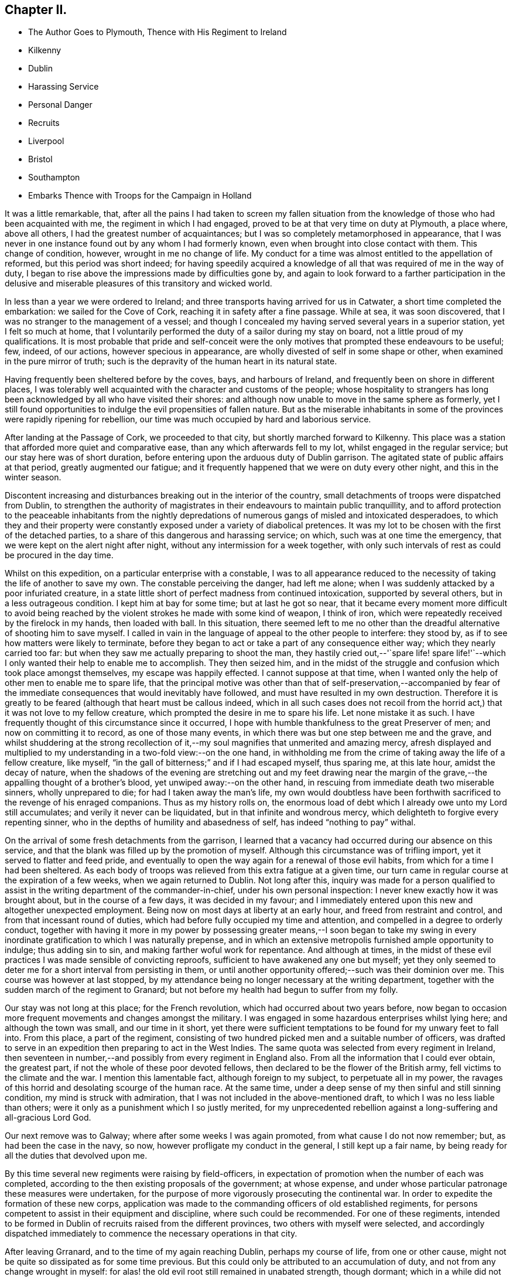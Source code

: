 == Chapter II.

[.chapter-synopsis]
* The Author Goes to Plymouth, Thence with His Regiment to Ireland
* Kilkenny
* Dublin
* Harassing Service
* Personal Danger
* Recruits
* Liverpool
* Bristol
* Southampton
* Embarks Thence with Troops for the Campaign in Holland

It was a little remarkable, that,
after all the pains I had taken to screen my fallen situation
from the knowledge of those who had been acquainted with me,
the regiment in which I had engaged, proved to be at that very time on duty at Plymouth,
a place where, above all others, I had the greatest number of acquaintances;
but I was so completely metamorphosed in appearance,
that I was never in one instance found out by any whom I had formerly known,
even when brought into close contact with them.
This change of condition, however, wrought in me no change of life.
My conduct for a time was almost entitled to the appellation of reformed,
but this period was short indeed;
for having speedily acquired a knowledge of all
that was required of me in the way of duty,
I began to rise above the impressions made by difficulties gone by,
and again to look forward to a farther participation in the delusive
and miserable pleasures of this transitory and wicked world.

In less than a year we were ordered to Ireland;
and three transports having arrived for us in Catwater,
a short time completed the embarkation: we sailed for the Cove of Cork,
reaching it in safety after a fine passage.
While at sea, it was soon discovered,
that I was no stranger to the management of a vessel;
and though I concealed my having served several years in a superior station,
yet I felt so much at home,
that I voluntarily performed the duty of a sailor during my stay on board,
not a little proud of my qualifications.
It is most probable that pride and self-conceit were the only
motives that prompted these endeavours to be useful;
few, indeed, of our actions, however specious in appearance,
are wholly divested of self in some shape or other,
when examined in the pure mirror of truth;
such is the depravity of the human heart in its natural state.

Having frequently been sheltered before by the coves, bays, and harbours of Ireland,
and frequently been on shore in different places,
I was tolerably well acquainted with the character and customs of the people;
whose hospitality to strangers has long been
acknowledged by all who have visited their shores:
and although now unable to move in the same sphere as formerly,
yet I still found opportunities to indulge the evil propensities of fallen nature.
But as the miserable inhabitants in some of the
provinces were rapidly ripening for rebellion,
our time was much occupied by hard and laborious service.

After landing at the Passage of Cork, we proceeded to that city,
but shortly marched forward to Kilkenny.
This place was a station that afforded more quiet and comparative ease,
than any which afterwards fell to my lot, whilst engaged in the regular service;
but our stay here was of short duration,
before entering upon the arduous duty of Dublin garrison.
The agitated state of public affairs at that period, greatly augmented our fatigue;
and it frequently happened that we were on duty every other night,
and this in the winter season.

Discontent increasing and disturbances breaking out in the interior of the country,
small detachments of troops were dispatched from Dublin,
to strengthen the authority of magistrates in
their endeavours to maintain public tranquillity,
and to afford protection to the peaceable inhabitants from the nightly
depredations of numerous gangs of misled and intoxicated desperadoes,
to which they and their property were constantly
exposed under a variety of diabolical pretences.
It was my lot to be chosen with the first of the detached parties,
to a share of this dangerous and harassing service; on which,
such was at one time the emergency, that we were kept on the alert night after night,
without any intermission for a week together,
with only such intervals of rest as could be procured in the day time.

Whilst on this expedition, on a particular enterprise with a constable,
I was to all appearance reduced to the necessity
of taking the life of another to save my own.
The constable perceiving the danger, had left me alone;
when I was suddenly attacked by a poor infuriated creature,
in a state little short of perfect madness from continued intoxication,
supported by several others, but in a less outrageous condition.
I kept him at bay for some time; but at last he got so near,
that it became every moment more difficult to avoid being reached by
the violent strokes he made with some kind of weapon,
I think of iron, which were repeatedly received by the firelock in my hands,
then loaded with ball.
In this situation,
there seemed left to me no other than the dreadful
alternative of shooting him to save myself.
I called in vain in the language of appeal to the other people to interfere:
they stood by, as if to see how matters were likely to terminate,
before they began to act or take a part of any consequence either way;
which they nearly carried too far:
but when they saw me actually preparing to shoot the man,
they hastily cried out,--'`spare life! spare life!'`--which I
only wanted their help to enable me to accomplish.
They then seized him,
and in the midst of the struggle and confusion which took place amongst themselves,
my escape was happily effected.
I cannot suppose at that time,
when I wanted only the help of other men to enable me to spare life,
that the principal motive was other than that of self-preservation,--accompanied by
fear of the immediate consequences that would inevitably have followed,
and must have resulted in my own destruction.
Therefore it is greatly to be feared (although that heart must be callous indeed,
which in all such cases does not recoil from the horrid
act,) that it was not love to my fellow creature,
which prompted the desire in me to spare his life.
Let none mistake it as such.
I have frequently thought of this circumstance since it occurred,
I hope with humble thankfulness to the great Preserver of men;
and now on committing it to record, as one of those many events,
in which there was but one step between me and the grave,
and whilst shuddering at the strong recollection of it,--my
soul magnifies that unmerited and amazing mercy,
afresh displayed and multiplied to my understanding in a two-fold view:--on the one hand,
in withholding me from the crime of taking away the life of a fellow creature,
like myself, "`in the gall of bitterness;`" and if I had escaped myself, thus sparing me,
at this late hour, amidst the decay of nature,
when the shadows of the evening are stretching out and my feet drawing near
the margin of the grave,--the appalling thought of a brother`'s blood,
yet unwiped away:--on the other hand,
in rescuing from immediate death two miserable sinners, wholly unprepared to die;
for had I taken away the man`'s life,
my own would doubtless have been forthwith sacrificed
to the revenge of his enraged companions.
Thus as my history rolls on,
the enormous load of debt which I already owe unto my Lord still accumulates;
and verily it never can be liquidated, but in that infinite and wondrous mercy,
which delighteth to forgive every repenting sinner,
who in the depths of humility and abasedness of self,
has indeed "`nothing to pay`" withal.

On the arrival of some fresh detachments from the garrison,
I learned that a vacancy had occurred during our absence on this service,
and that the blank was filled up by the promotion of myself.
Although this circumstance was of trifling import,
yet it served to flatter and feed pride,
and eventually to open the way again for a renewal of those evil habits,
from which for a time I had been sheltered.
As each body of troops was relieved from this extra fatigue at a given time,
our turn came in regular course at the expiration of a few weeks,
when we again returned to Dublin.
Not long after this,
inquiry was made for a person qualified to assist in
the writing department of the commander-in-chief,
under his own personal inspection: I never knew exactly how it was brought about,
but in the course of a few days, it was decided in my favour;
and I immediately entered upon this new and altogether unexpected employment.
Being now on most days at liberty at an early hour, and freed from restraint and control,
and from that incessant round of duties,
which had before fully occupied my time and attention,
and compelled in a degree to orderly conduct,
together with having it more in my power by possessing greater
means,--I soon began to take my swing in every inordinate
gratification to which I was naturally prepense,
and in which an extensive metropolis furnished ample opportunity to indulge;
thus adding sin to sin, and making farther woful work for repentance.
And although at times,
in the midst of these evil practices I was made sensible of convicting reproofs,
sufficient to have awakened any one but myself;
yet they only seemed to deter me for a short interval from persisting in them,
or until another opportunity offered;--such was their dominion over me.
This course was however at last stopped,
by my attendance being no longer necessary at the writing department,
together with the sudden march of the regiment to Granard;
but not before my health had begun to suffer from my folly.

Our stay was not long at this place; for the French revolution,
which had occurred about two years before,
now began to occasion more frequent movements and changes amongst the military.
I was engaged in some hazardous enterprises whilst lying here;
and although the town was small, and our time in it short,
yet there were sufficient temptations to be found for my unwary feet to fall into.
From this place, a part of the regiment,
consisting of two hundred picked men and a suitable number of officers,
was drafted to serve in an expedition then preparing to act in the West Indies.
The same quota was selected from every regiment in Ireland,
then seventeen in number,--and possibly from every regiment in England also.
From all the information that I could ever obtain, the greatest part,
if not the whole of these poor devoted fellows,
then declared to be the flower of the British army,
fell victims to the climate and the war.
I mention this lamentable fact, although foreign to my subject,
to perpetuate all in my power,
the ravages of this horrid and desolating scourge of the human race.
At the same time, under a deep sense of my then sinful and still sinning condition,
my mind is struck with admiration, that I was not included in the above-mentioned draft,
to which I was no less liable than others;
were it only as a punishment which I so justly merited,
for my unprecedented rebellion against a long-suffering and all-gracious Lord God.

Our next remove was to Galway; where after some weeks I was again promoted,
from what cause I do not now remember; but, as had been the case in the navy, so now,
however profligate my conduct in the general, I still kept up a fair name,
by being ready for all the duties that devolved upon me.

By this time several new regiments were raising by field-officers,
in expectation of promotion when the number of each was completed,
according to the then existing proposals of the government; at whose expense,
and under whose particular patronage these measures were undertaken,
for the purpose of more vigorously prosecuting the continental war.
In order to expedite the formation of these new corps,
application was made to the commanding officers of old established regiments,
for persons competent to assist in their equipment and discipline,
where such could be recommended.
For one of these regiments,
intended to be formed in Dublin of recruits raised from the different provinces,
two others with myself were selected,
and accordingly dispatched immediately to
commence the necessary operations in that city.

After leaving Grranard, and to the time of my again reaching Dublin,
perhaps my course of life, from one or other cause,
might not be quite so dissipated as for some time previous.
But this could only be attributed to an accumulation of duty,
and not from any change wrought in myself:
for alas! the old evil root still remained in unabated strength, though dormant;
which in a while did not fail to shoot forth,
and produce those works of unmortified flesh,
which had so long and so often been manifested in my conduct and conversation,
and were now not likely to be less frequent,
from my being again promoted shortly after joining this new regiment.
Some progress was made in organizing the new troops,
as the different small detachments arrived in the
course of the winter from the interior of the country;
and by the time the spring fairly opened, the whole number stipulated,
was raised and accepted.
Such was the urgency of affairs just then, that,
whilst in a raw and incomplete state of discipline, almost beyond conception,
from the wildness of character of the class of people,
of which the principal part of the regiment was composed,
immediate embarkation was ordered, and transports were actually in waiting to receive it.
In two days, the whole were on board of three ships,
which sailed with the first tide for Bristol.

When the time for sending off these newly raised troops was fully come,
the utmost dispatch was necessary; for it was very evident,
that had time been allowed for the information to spread to any material extent,
the embarkation could scarcely have been effected without bloodshed.
As it was, though the preparations commenced soon after three o`'clock in the morning,
the concourse of people assembled together was immense,
to behold their unfortunate countrymen in every relation of fathers, husbands, brothers,
and sons, forced away from their native shores,--I may say forced away,
for it was necessary to assemble a strong military
force from the garrison to ensure the embarkation,
which after all was not effected without some difficulty.
From my own personal knowledge of the fate of many of these poor fellows,
and of the destination of those remaining after I left them,
I think it is possible but scarcely probable,
that any of them ever returned to their families, friends, or country any more;
as will subsequently appear, if this narrative be proceeded with.

We were favoured with a fine passage to the Severn,
and landed about six miles below Bristol; in which city we remained one night,
and then marched forward to an encampment,
where several other regiments were previously assembled, at Netley Abbey,
not many miles from Southampton.
From the undisciplined condition, with but small exception,
of the officers and men who composed our regiment,
it was only reasonable to suppose it had now reached its destination for the present;
but after a few weeks training, it was numbered with the line.
We received a set of new colours, and embarked on Southampton river,
with the other regiments which formed the camp at Netley Abbey,
to join the British army then on the Continent, under the command of the Duke of York.
We dropped down to Spithead the next morning, and the same afternoon, Earl Moira,
the commander-in-chief, having joined the expedition, we sailed,
thirty-seven ships in company, under proper convoy to the coast of Flanders.

The weather being thick, with light airs of wind, our passage, though fine,
was rather tedious, before reaching an anchorage off the port of Ostend.
From circumstances of an unfavourable cast, unknown to us at the time,
it was judged most prudent for the expedition to be free from every
incumbrance likely to retard or impede its movements through the Netherlands;
the success and safety of the enterprise wholly
depending upon its ability to evade and elude,
by the rapidity of its movements, in forced marches by night,
the greatly disproportionate strength of the enemy.
The number of troops then under Earl Moira, was little more than 7000;
whilst the French force, through which we had to pass, was estimated at 80,000,
and they were at the time so posted,
as seemed to prohibit our junction with the Duke`'s army.
It was therefore concluded,
that every article of baggage and stores belonging either to officers or soldiers,
beyond what they could themselves carry, should be left on board the ships.
At an early hour of the morning after our arrival in the roads off the town of Ostend,
every officer and soldier was furnished with a blanket,
and an allowance of three days`' provisions and water from the stores of the transports;
it being very uncertain whether any supplies could be obtained for some days to come.
Thus provided, the troops were disembarked under cover of two large floating batteries,
prepared for the occasion, to prevent any attempt to frustrate their descent.
As the boats employed had many times to pass to and fro, between the ships and the shore,
before the whole were conveyed,
it was near night when the landing was fully accomplished.
To expedite the landing, a large float was made use of,
to assist in crossing a narrow space of water connected with the harbour;
so that the troops were enabled to land at more than one point at a time, and then unite.
It was well for those who had nothing to do with this ill-adapted float;
for in the hurry, it became overladen with soldiers, and was quickly overturned,
causing the loss of many men, who, from their being encumbered with arms, baggage,
and provisions, were incapable of making much effort to save themselves;
this weight being strongly attached to their bodies,
they sank before they could extricate themselves from it.
I landed on the main shore of the harbour,
and thus providentially escaped with only seeing the float then loading,
just before the accident happened.

I do not know how it fared with others, but it is scarcely probable,
all circumstances considered,
that there could be any material superiority in
the accommodation of one more than another.
On the morning that we landed, I might doubtless have been supplied with a blanket,
in common with others; but as I occupied a station,
in which little rest could be expected, even when others slept,
and supposing that I should be able to borrow from some of the others,
when they could not be used by themselves, this opportunity was lost;
but I afterwards regretted the non-acceptance of it.
From the day we left the transports,
several weeks elapsed before I got to sleep under the cover of a tent; as these,
with the rest of the luggage and stores,
were left on board the ships to be conveyed to Helvoetsluys,
as a place more secure from the French than Ostend.
We remained upon the sand hills near Ostend three days and nights after landing,
and then commenced a march which could scarcely be equalled for fatigue and hardship;
as we were wholly unprovided with provisions, and every common necessary,
with which the generality of troops are usually furnished at the opening of a campaign.

It would be no very difficult task for me at this day,
to enter into minute detail of particular circumstances,
were it consistent with the declared object before me,
in setting about to pen this memoir;
for although so many years have rolled away since these miserable
scenes were actually shared in and witnessed,--yet such are the
strong impressions stamped on my memory by the sufferings endured,
and the manifold deliverances which followed,
that while endeavouring to insert such incidents only
as are needful to preserve the chain of history,
in sufficient links of connection to enable me to proceed with
correctness,--transactions that have long been forgotten,
though they once formed a prominent feature in the toils of the day,
are recalled from oblivion in a remarkable manner.
I must however forbear to intrude them here, and proceed again with saying,
that on leaving the neighbourhood of Ostend, we passed through Bruges,
and penetrated into the country by way of Ghent.

The first halting place of the army,
in the evening of the same day that it left the coast,
was called the '`Pigeon`'s Nest;`' but it did not prove a
very quiet one,--for by two o`'clock in the morning,
the advance of the enemy was announced by the firing of the picquets,
by which we were surrounded.
Whether this attack was intended to alarm only, or to endeavour to take us by surprise,
I never understood; if the latter, it certainly failed,
for the troops were literally sleeping on their arms, covered with their blankets,
so that in a few minutes, a line was formed, with the commander-in-chief present.
It was however considered prudent to remain there no longer,
and in half an hour this post was abandoned,
and the march continued until noon the next day, when a stoppage occurred,
from the French having occupied a bridge over which we had to pass.
Notwithstanding the men were almost ready to faint for want of food,
having scarcely tasted any thing for twenty-four hours;
yet on its being proclaimed through the line that volunteers
were wanted to force the passage over the bridge,
a sufficient number immediately offered, apparently glad of such an opportunity.
After three hours`' detention, the obstruction was removed,
I am inclined to think by its being found that the force advancing against it,
was much too strong for that by which the bridge was occupied.

The army then moved forward until midnight,
although its course was much impeded by a tremendous storm of thunder, lightning,
and heavy rain, which commenced at nine, p.m., and continued several hours.
I do not see how I could have sufficiently exalted the name of my God,
and his gracious dealings with a poor benighted and rebellious creature,
without mentioning the two facts just related; inasmuch as they magnify in my view,
his long-suffering and protection,
to one who was utterly insensible of his lovingkindness, and who then knew Him not:
and I trust I shall not be permitted to overlook or
pass by any thing that will shew forth his praise,
and tend to his glory; or be prevented from acknowledging his power and his might;
who hath, according to his mercy, so many times delivered me out of every distress.
For, notwithstanding the constant exposure to every shower of rain that fell,
without covering over my head, and with no couch but the earth,
and that at times soaked with wet;
whilst harassed with fatiguing marches night after night, and with little rest by day;
amidst hunger and thirst, being often short of food for days together,
and occasionally no water to be had, without digging a well to procure it,
to avoid the unwholesome waters of the stagnant pools;--and although
for several weeks together my clothes were never taken off,
but to renew a shirt, and my shoes but seldom off my weary feet;--yet through all,
my health was not materially affected, till near the approach of winter.
But in the above description,
not one half has been told of that marvellous mercy
which was still extended for my preservation,
when many fell by the sword,
or were taken captives by the enemy,--when thousands
were swept off by pestilence,--and whilst unhurt myself,
I saw the wounds of others bleed.
Once whilst gone to Helvoetsluys in search of some baggage, I entirely missed a contest,
in which our regiment was deprived of twenty-eight men; and,
when at last overwhelmed with sickness and distress,
the same Divine and compassionate arm of everlasting love and strength,
was still underneath to bear up my helpless head,
and in his own time to rescue me from the very jaws of death, to celebrate his praise,
and to declare in humble thankfulness and gratitude of soul,
"`his wonderful works to the children of men.`"
